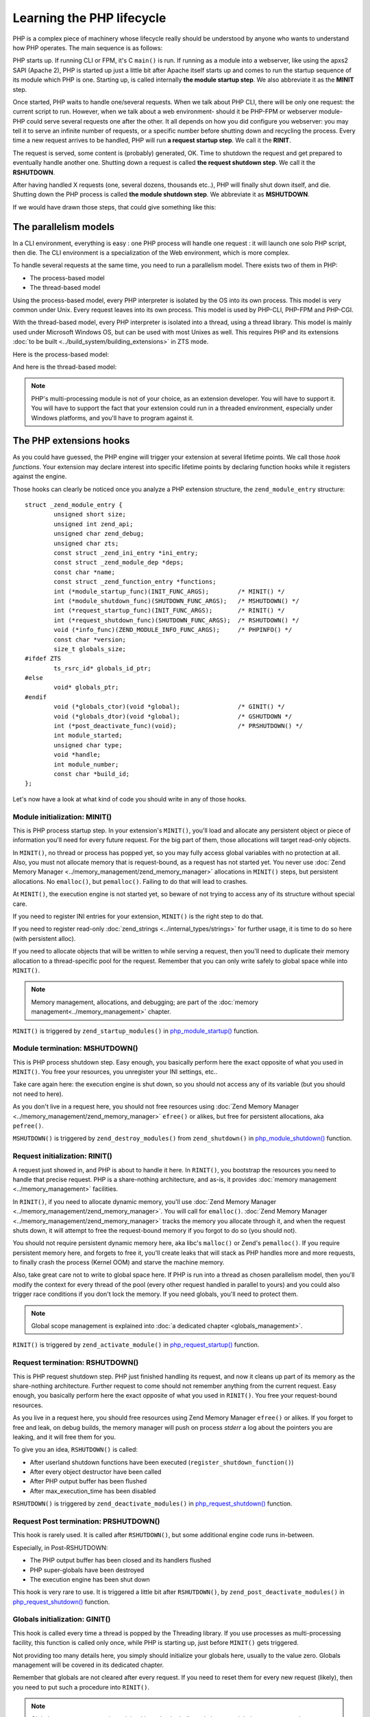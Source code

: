 .. _php_lifecycle:

Learning the PHP lifecycle
==========================

PHP is a complex piece of machinery whose lifecycle really should be understood by anyone who wants to understand how PHP operates. The main sequence is as follows:

PHP starts up. If running CLI or FPM, it's C ``main()`` is run. If running as a module into a webserver, like using the
apxs2 SAPI (Apache 2), PHP is started up just a little bit after Apache itself starts up and comes to run the startup
sequence of its module which PHP is one. Starting up, is called internally **the module startup step**. We also
abbreviate it as the **MINIT** step.

Once started, PHP waits to handle one/several requests. When we talk about PHP CLI, there will be only one request: the
current script to run. However, when we talk about a web environment- should it be PHP-FPM or webserver
module- PHP could serve several requests one after the other. It all depends on how you did configure you webserver:
you may tell it to serve an infinite number of requests, or a specific number before shutting down and recycling the
process. Every time a new request arrives to be handled, PHP will run **a request startup step**. We call it the
**RINIT**.

The request is served, some content is (probably) generated, OK. Time to shutdown the request and get prepared to
eventually handle another one. Shutting down a request is called **the request shutdown step**.  We call
it the **RSHUTDOWN**.

After having handled X requests (one, several dozens, thousands etc..), PHP will finally shut down itself, and die.
Shutting down the PHP process is called **the module shutdown step**. We abbreviate it as **MSHUTDOWN**.

If we would have drawn those steps, that could give something like this:

.. image:: ./images/php_classic_lifetime.png
   :align: center

The parallelism models
**********************

In a CLI environment, everything is easy : one PHP process will handle one request : it will launch one solo PHP script,
then die.
The CLI environment is a specialization of the Web environment, which is more complex.

To handle several requests at the same time, you need to run a parallelism model. There exists two of them in PHP:

* The process-based model
* The thread-based model

Using the process-based model, every PHP interpreter is isolated by the OS into its own process.
This model is very common under Unix. Every request leaves into its own process.
This model is used by PHP-CLI, PHP-FPM and PHP-CGI.

With the thread-based model, every PHP interpreter is isolated into a thread, using a thread library.
This model is mainly used under Microsoft Windows OS, but can be used with most Unixes as well. This requires PHP and
its extensions :doc:`to be built <../build_system/building_extensions>` in ZTS mode.

Here is the process-based model:

.. image:: ./images/php_lifetime_process.png
   :align: center

And here is the thread-based model:

.. image:: ./images/php_lifetime_thread.png
   :align: center

.. note:: PHP's multi-processing module is not of your choice, as an extension developer. You will have to support it.
          You will have to support the fact that your extension could run in a threaded environment, especially under
          Windows platforms, and you'll have to program against it.

The PHP extensions hooks
************************

As you could have guessed, the PHP engine will trigger your extension at several lifetime points. We call those *hook
functions*. Your extension may declare interest into specific lifetime points by declaring function hooks while it
registers against the engine.

Those hooks can clearly be noticed once you analyze a PHP extension structure, the ``zend_module_entry`` structure::

    struct _zend_module_entry {
	    unsigned short size;
	    unsigned int zend_api;
	    unsigned char zend_debug;
	    unsigned char zts;
	    const struct _zend_ini_entry *ini_entry;
	    const struct _zend_module_dep *deps;
	    const char *name;
	    const struct _zend_function_entry *functions;
	    int (*module_startup_func)(INIT_FUNC_ARGS);        /* MINIT() */
	    int (*module_shutdown_func)(SHUTDOWN_FUNC_ARGS);   /* MSHUTDOWN() */
	    int (*request_startup_func)(INIT_FUNC_ARGS);       /* RINIT() */
	    int (*request_shutdown_func)(SHUTDOWN_FUNC_ARGS);  /* RSHUTDOWN() */
	    void (*info_func)(ZEND_MODULE_INFO_FUNC_ARGS);     /* PHPINFO() */
	    const char *version;
	    size_t globals_size;
    #ifdef ZTS
	    ts_rsrc_id* globals_id_ptr;
    #else
	    void* globals_ptr;
    #endif
	    void (*globals_ctor)(void *global);                /* GINIT() */
	    void (*globals_dtor)(void *global);                /* GSHUTDOWN */
	    int (*post_deactivate_func)(void);                 /* PRSHUTDOWN() */
	    int module_started;
	    unsigned char type;
	    void *handle;
	    int module_number;
	    const char *build_id;
    };

Let's now have a look at what kind of code you should write in any of those hooks.

Module initialization: MINIT()
------------------------------

This is PHP process startup step. In your extension's ``MINIT()``, you'll load and allocate any persistent object or
piece of information you'll need for every future request.
For the big part of them, those allocations will target read-only objects.

In ``MINIT()``, no thread or process has popped yet, so you may fully access global variables with no protection at
all. Also, you must not allocate memory that is request-bound, as a request has not started yet.
You never use :doc:`Zend Memory Manager <../memory_management/zend_memory_manager>` allocations in ``MINIT()`` steps,
but persistent allocations. No ``emalloc()``, but ``pemalloc()``. Failing to do that will lead to crashes.

At ``MINIT()``, the execution engine is not started yet, so beware of not trying to access any of its structure without
special care.

If you need to register INI entries for your extension, ``MINIT()`` is the right step to do that.

If you need to register read-only :doc:`zend_strings <../internal_types/strings>` for further usage, it is time to do so 
here (with persistent alloc).

If you need to allocate objects that will be written to while serving a request, then you'll need to duplicate their
memory allocation to a thread-specific pool for the request. Remember that you can only write safely to global space
while into ``MINIT()``.

.. note:: Memory management, allocations, and debugging; are part of the :doc:`memory management<../memory_management>`
          chapter.

``MINIT()`` is triggered by ``zend_startup_modules()`` in
`php_module_startup() <https://github.com/php/php-src/blob/3704947696fe0ee93e025fa85621d297ac7a1e4d/main/main.c#L2009>`_
function.

Module termination: MSHUTDOWN()
-------------------------------

This is PHP process shutdown step. Easy enough, you basically perform here the exact opposite of what you used in
``MINIT()``. You free your resources, you unregister your INI settings, etc..

Take care again here: the execution engine is shut down, so you should not access any of its variable (but you should
not need to here).

As you don't live in a request here, you should not free resources using
:doc:`Zend Memory Manager <../memory_management/zend_memory_manager>` ``efree()`` or alikes, but free for persistent
allocations, aka ``pefree()``.

``MSHUTDOWN()`` is triggered by ``zend_destroy_modules()`` from ``zend_shutdown()`` in
`php_module_shutdown() <https://github.com/php/php-src/blob/3704947696fe0ee93e025fa85621d297ac7a1e4d/main/main.c#L2335>`_
function.

Request initialization: RINIT()
-------------------------------

A request just showed in, and PHP is about to handle it here. In ``RINIT()``, you bootstrap the resources you need to
handle that precise request. PHP is a share-nothing architecture, and as-is, it provides
:doc:`memory management <../memory_management>` facilities.

In ``RINIT()``, if you need to allocate dynamic memory, you'll use
:doc:`Zend Memory Manager <../memory_management/zend_memory_manager>`. You will call for ``emalloc()``.
:doc:`Zend Memory Manager <../memory_management/zend_memory_manager>` tracks the memory you allocate through it, and
when the request shuts down, it will attempt to free the request-bound memory if you forgot to do so (you should not).

You should not require persistent dynamic memory here, aka libc's ``malloc()`` or Zend's ``pemalloc()``. If you require
persistent memory here, and forgets to free it, you'll create leaks that will stack as PHP handles more and more
requests, to finally crash the process (Kernel OOM) and starve the machine memory.

Also, take great care not to write to global space here. If PHP is run into a thread as chosen parallelism model, then
you'll modify the context for every thread of the pool (every other request handled in parallel to yours) and you could
also trigger race conditions if you don't lock the memory.
If you need globals, you'll need to protect them.

.. note:: Global scope management is explained into :doc:`a dedicated  chapter <globals_management>`.

``RINIT()`` is triggered by ``zend_activate_module()`` in
`php_request_startup() <https://github.com/php/php-src/blob/3704947696fe0ee93e025fa85621d297ac7a1e4d/main/main.c#L1558>`_
function.

Request termination: RSHUTDOWN()
--------------------------------

This is PHP request shutdown step. PHP just finished handling its request, and now it cleans up part of its memory as
the share-nothing architecture. Further request to come should not remember anything from the current request.
Easy enough, you basically perform here the exact opposite of what you used in ``RINIT()``. You free your request-bound
resources.

As you live in a request here, you should free resources using Zend Memory Manager ``efree()`` or alikes.
If you forget to free and leak, on debug builds, the memory manager will push on process *stderr* a log about the
pointers you are leaking, and it will free them for you.

To give you an idea, ``RSHUTDOWN()`` is called:

* After userland shutdown functions have been executed (``register_shutdown_function()``)
* After every object destructor have been called
* After PHP output buffer has been flushed
* After max_execution_time has been disabled

``RSHUTDOWN()`` is triggered by ``zend_deactivate_modules()`` in
`php_request_shutdown() <https://github.com/php/php-src/blob/3704947696fe0ee93e025fa85621d297ac7a1e4d/main/main.c#L1758>`_
function.

Request Post termination: PRSHUTDOWN()
--------------------------------------

This hook is rarely used. It is called after ``RSHUTDOWN()``, but some additional engine code runs in-between.

Especially, in Post-RSHUTDOWN:

* The PHP output buffer has been closed and its handlers flushed
* PHP super-globals have been destroyed
* The execution engine has been shut down

This hook is very rare to use. It is triggered a little bit after ``RSHUTDOWN()``, by ``zend_post_deactivate_modules()`` in
`php_request_shutdown() <https://github.com/php/php-src/blob/3704947696fe0ee93e025fa85621d297ac7a1e4d/main/main.c#L1758>`_
function.

Globals initialization: GINIT()
-------------------------------

This hook is called every time a thread is popped by the Threading library. If you use processes as multi-processing
facility, this function is called only once, while PHP is starting up, just before ``MINIT()`` gets triggered.

Not providing too many details here, you simply should initialize your globals here, usually to the value zero.
Globals management will be covered in its dedicated chapter.

Remember that globals are not cleared after every request. If you need to reset them for every new request (likely),
then you need to put such a procedure into ``RINIT()``.

.. note:: Global scope management is explained into :doc:`a dedicated  chapter <globals_management>`.

Globals termination: GSHUTDOWN()
--------------------------------

This hook is called every time a thread dies from the Threading library. If you use processes as multi-processing
facility, this function is called only once, as part of PHP shutdown (during ``MSHUTDOWN()``).

Not providing too many details here, you simply should de-initialize your globals here, usually you have nothing to do,
but if you allocated resources while constructing globals (``GINIT()``), here is the step where you should release them.

Globals management will be covered in its dedicated chapter.

Remember that globals are not cleared after every request; aka ``GSHUTDOWN()`` is not called as part of ``RSHUTDOWN()``.

.. note:: Global scope management is explained into :doc:`a dedicated  chapter <globals_management>`.

Information gathering: MINFO()
------------------------------

That hook is special as it is never triggered automatically by the engine, but only when you ask it information about
an extension. The typical use case is a call to ``phpinfo()``. This function is then run, and it is expected to print
into a stream special information about the current extension.

The ``phpinfo()`` panel information, in short.

This function can also be called through the CLI, using one of the reflection switch such as ``php --ri pib`` or via
userland with a call to ``ini_get_all()`` f.e

You may leave it empty, in such a case only the name of the extension is displayed and nothing more (possible INI
settings are not displayed as this happens as part of MINFO()).

Thoughts on PHP lifecycle
-------------------------
.. image:: ./images/php_extensions_lifecycle.png
   :align: center

As you may have spotted, ``RINIT()`` and ``RSHUTDOWN()`` are especially crucial as they could get triggered thousands
of times on your extension. If the PHP setup is about Web (not CLI), and has been configured so that it can handle an
infinite number of requests, thus your ``RINIT()/RSHUTDOWN()`` couple will be called an infinite amount of time.

We'd like to once more get your attention about memory management. The little tiny byte you'll eventually leak while
handling a request (between ``RINIT()`` and ``RSHUTDOWN()``) will have dramatic consequences on fully loaded servers.
That's why you are advised to use :doc:`Zend Memory Manager <../memory_management/zend_memory_manager>` for such
allocations and be ready to :doc:`debug your memory layout <../memory_management/memory_debugging>`. PHP will forget 
and free the request memory at the end of every request as part of the share-nothing architecture, that's PHP's 
internal design.

Also, if you crash with a SIGSEGV signal (bad memory access), you crash the entire process. If the PHP setup was using
threads as multi-processing engine, then you crash every other thread with you, and could even crash the webserver.

.. note:: The C language is not the PHP language. Using C, errors and mistakes in your program will highly probably
          lead to a program crash and termination.

Hooking by overwriting function pointers
*****************************************

Now you know when the engine will trigger your code, there exists also noticeable function pointers you may replace to
hook into the engine.
As those pointers are global variables, you may replace them into ``MINIT()`` step, and put them back into
``MSHUTDOWN()``.

Those of interest are:

.. +---------+-----------------+---------------------------------------------------------------------------+
.. | Subject | Definition file |                         function                                          |
.. +---------+-----------------+---------------------------------------------------------------------------+
.. |  Error  |  Zend/zend.h    | `void (*zend_error_cb)(int type, const char *error_filename,              |
.. |         |                 | const uint error_lineno, const char *format, va_list args)`               |
.. +---------+-----------------+---------------------------------------------------------------------------+
.. |         |                 |                                                                           |
.. +---------+-----------------+---------------------------------------------------------------------------+

* AST, Zend/zend_ast.h:
    * `void (*zend_ast_process_t)(zend_ast *ast)`

* Compiler, Zend/zend_compile.h:
    * `zend_op_array *(*zend_compile_file)(zend_file_handle *file_handle, int type)`
    * `zend_op_array *(*zend_compile_string)(zval *source_string, char *filename)`

* Executor, Zend/zend_execute.h:
    * `void (*zend_execute_ex)(zend_execute_data *execute_data)`
    * `void (*zend_execute_internal)(zend_execute_data *execute_data, zval *return_value)`

* GC, Zend/zend_gc.h:
    * `int (*gc_collect_cycles)(void)`

* TSRM, TSRM/TSRM.h:
    * `void (*tsrm_thread_begin_func_t)(THREAD_T thread_id)`
    * `void (*tsrm_thread_end_func_t)(THREAD_T thread_id)`

* Error, Zend/zend.h:
    * `void (*zend_error_cb)(int type, const char *error_filename, const uint error_lineno, const char *format,
      va_list args)`

* Exceptions, Zend/zend_exceptions.h:
    * `void (*zend_throw_exception_hook)(zval *ex)`

* Lifetime, Zend/zend.h:
    * `void (*zend_on_timeout)(int seconds)`
    * `void (*zend_interrupt_function)(zend_execute_data *execute_data)`
    * `void (*zend_ticks_function)(int ticks)`

Other exists but the above ones are the most important ones you could need while designing PHP extensions.
As their names are self explanatory, there is no need to detail every of them.

If you need some more information, you can look for them into PHP source code, and discover when and how they get
triggered.
